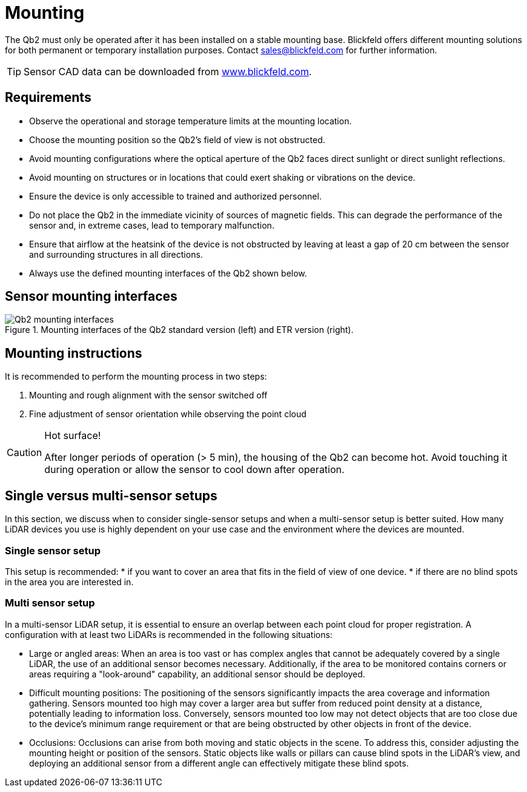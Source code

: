 = Mounting

The Qb2 must only be operated after it has been installed on a stable mounting base. 
Blickfeld offers different mounting solutions for both permanent or temporary installation purposes. Contact sales@blickfeld.com for further information.

[TIP]
====
Sensor CAD data can be downloaded from http://www.blickfeld.com/resources[www.blickfeld.com].
====

== Requirements

* Observe the operational and storage temperature limits at the mounting location.
* Choose the mounting position so the Qb2’s field of view is not obstructed.
* Avoid mounting configurations where the optical aperture of the Qb2 faces direct sunlight or direct sunlight reflections.
* Avoid mounting on structures or in locations that could exert shaking or vibrations on the device.
* Ensure the device is only accessible to trained and authorized personnel.
* Do not place the Qb2 in the immediate vicinity of sources of magnetic fields. This can degrade the performance of the sensor and, in extreme cases, lead to temporary malfunction.
* Ensure that airflow at the heatsink of the device is not obstructed by leaving at least a gap of 20 cm between the sensor and surrounding structures in all directions.
* Always use the defined mounting interfaces of the Qb2 shown below.

== Sensor mounting interfaces

.Mounting interfaces of the Qb2 standard version (left) and ETR version (right).
image::Qb2_mounting_interfaces.svg[]

== Mounting instructions

It is recommended to perform the mounting process in two steps:

. Mounting and rough alignment with the sensor switched off
. Fine adjustment of sensor orientation while observing the point cloud 

[CAUTION]
====
Hot surface!

After longer periods of operation (> 5 min), the housing of the Qb2 can become hot. Avoid touching it during operation or allow the sensor to cool down after operation.
====

== Single versus multi-sensor setups
In this section, we discuss when to consider single-sensor setups and when a multi-sensor setup is better suited.
How many LiDAR devices you use is highly dependent on your use case and the environment where the devices are mounted. 

=== Single sensor setup

This setup is recommended:
* if you want to cover an area that fits in the field of view of one device.
* if there are no blind spots in the area you are interested in.

=== Multi sensor setup
In a multi-sensor LiDAR setup, it is essential to ensure an overlap between each point cloud for proper registration.
A configuration with at least two LiDARs is recommended in the following situations:

* Large or angled areas:
When an area is too vast or has complex angles that cannot be adequately covered by a single LiDAR, the use of an additional sensor becomes necessary. Additionally, if the area to be monitored contains corners or areas requiring a "look-around" capability, an additional sensor should be deployed.
* Difficult mounting positions:
The positioning of the sensors significantly impacts the area coverage and information gathering. Sensors mounted too high may cover a larger area but suffer from reduced point density at a distance, potentially leading to information loss. Conversely, sensors mounted too low may not detect objects that are too close due to the device's minimum range requirement or that are being obstructed by other objects in front of the device.
* Occlusions:
Occlusions can arise from both moving and static objects in the scene. To address this, consider adjusting the mounting height or position of the sensors. Static objects like walls or pillars can cause blind spots in the LiDAR's view, and deploying an additional sensor from a different angle can effectively mitigate these blind spots.